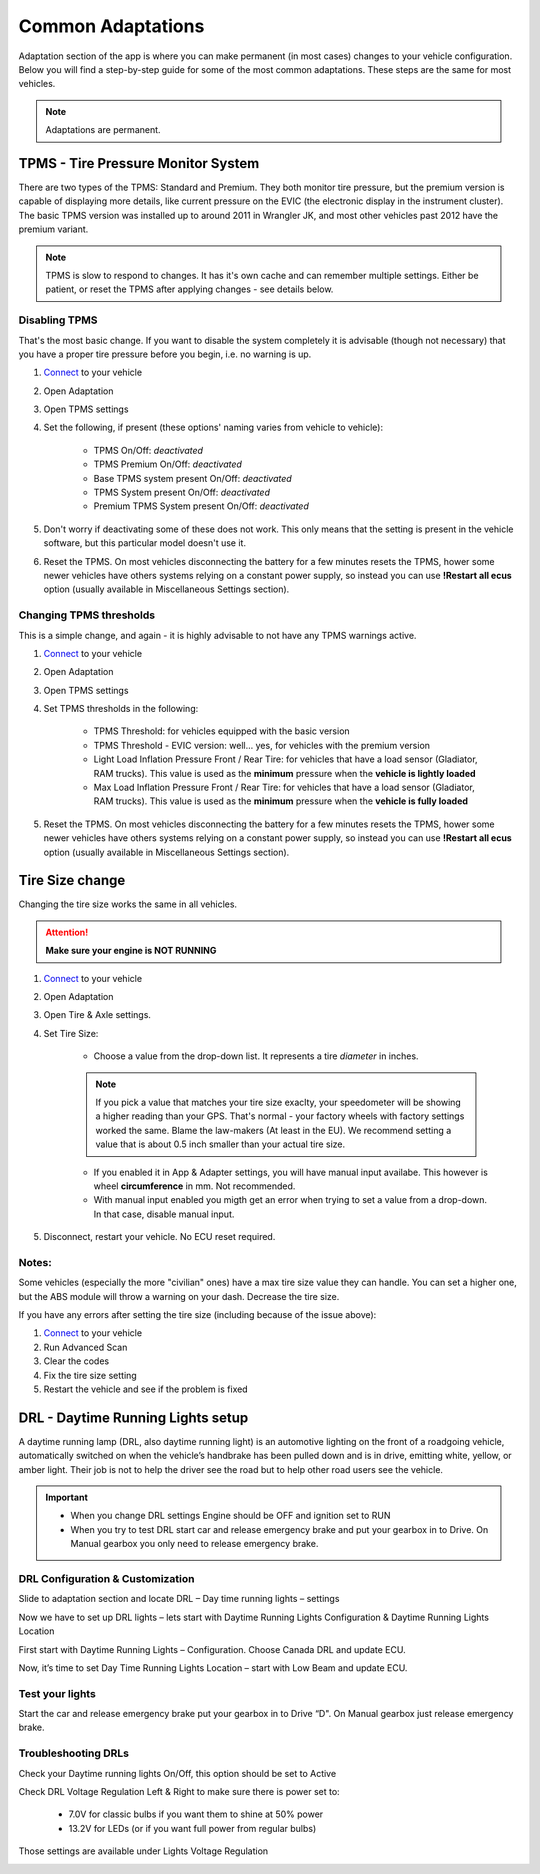 ##################
Common Adaptations
##################

Adaptation section of the app is where you can make permanent (in most cases) changes to your vehicle configuration. Below you will find a step-by-step guide for some of the most common adaptations. These steps are the same for most vehicles.

.. note:: Adaptations are permanent.

***********************************
TPMS - Tire Pressure Monitor System
***********************************

There are two types of the TPMS: Standard and Premium. They both monitor tire pressure, but the premium version is capable of displaying more details, like current pressure on the EVIC (the electronic display in the instrument cluster).
The basic TPMS version was installed up to around 2011 in Wrangler JK, and most other vehicles past 2012 have the premium variant.

.. note:: TPMS is slow to respond to changes. It has it's own cache and can remember multiple settings. Either be patient, or reset the TPMS after applying changes - see details below.

Disabling TPMS
==============

That's the most basic change. If you want to disable the system completely it is advisable (though not necessary) that you have a proper tire pressure before you begin, i.e. no warning is up.

1. `Connect`_ to your vehicle
2. Open Adaptation
3. Open TPMS settings
4. Set the following, if present (these options' naming varies from vehicle to vehicle):

	- TPMS On/Off: *deactivated*
	- TPMS Premium On/Off: *deactivated*
	- Base TPMS system present On/Off: *deactivated*
	- TPMS System present On/Off: *deactivated*
	- Premium TPMS System present On/Off: *deactivated*

5. Don't worry if deactivating some of these does not work. This only means that the setting is present in the vehicle software, but this particular model doesn't use it.
6. Reset the TPMS. On most vehicles disconnecting the battery for a few minutes resets the TPMS, hower some newer vehicles have others systems relying on a constant power supply, so instead you can use **!Restart all ecus** option (usually available in Miscellaneous Settings section).


Changing TPMS thresholds
========================

This is a simple change, and again - it is highly advisable to not have any TPMS warnings active.

1. `Connect`_ to your vehicle
2. Open Adaptation
3. Open TPMS settings
4. Set TPMS thresholds in the following:

	- TPMS Threshold: for vehicles equipped with the basic version
	- TPMS Threshold - EVIC version: well... yes, for vehicles with the premium version
	- Light Load Inflation Pressure Front / Rear Tire: for vehicles that have a load sensor (Gladiator, RAM trucks). This value is used as the **minimum** pressure when the **vehicle is lightly loaded**
	- Max Load Inflation Pressure Front / Rear Tire: for vehicles that have a load sensor (Gladiator, RAM trucks). This value is used as the **minimum** pressure when the **vehicle is fully loaded**

5. Reset the TPMS. On most vehicles disconnecting the battery for a few minutes resets the TPMS, hower some newer vehicles have others systems relying on a constant power supply, so instead you can use **!Restart all ecus** option (usually available in Miscellaneous Settings section).


***********************************
Tire Size change
***********************************

Changing the tire size works the same in all vehicles.

.. attention:: **Make sure your engine is NOT RUNNING**

1. `Connect`_ to your vehicle
2. Open Adaptation
3. Open Tire & Axle settings.
4. Set Tire Size:
	
	- Choose a value from the drop-down list. It represents a tire *diameter* in inches.

	.. note:: If you pick a value that matches your tire size exaclty, your speedometer will be showing a higher reading than your GPS. That's normal - your factory wheels with factory settings worked the same. Blame the law-makers (At least in the EU). We recommend setting a value that is about 0.5 inch smaller than your actual tire size.

	- If you enabled it in App & Adapter settings, you will have manual input availabe. This however is wheel **circumference** in mm. Not recommended.
	- With manual input enabled you migth get an error when trying to set a value from a drop-down. In that case, disable manual input.

5. Disconnect, restart your vehicle. No ECU reset required.

Notes:
======

Some vehicles (especially the more "civilian" ones) have a max tire size value they can handle. You can set a higher one, but the ABS module will throw a warning on your dash. Decrease the tire size.

If you have any errors after setting the tire size (including because of the issue above):

1. `Connect`_ to your vehicle
2. Run Advanced Scan
3. Clear the codes
4. Fix the tire size setting
5. Restart the vehicle and see if the problem is fixed


**********************************
DRL - Daytime Running Lights setup
**********************************

A daytime running lamp (DRL, also daytime running light) is an automotive lighting on the front of a roadgoing vehicle, automatically switched on when the vehicle’s handbrake has been pulled down and is in drive, emitting white, yellow, or amber light. Their job is not to help the driver see the road but to help other road users see the vehicle.

.. important:: * When you change DRL settings Engine should be OFF and ignition set to RUN 

	* When you try to test DRL start car and release emergency brake and put your gearbox in to Drive.  On Manual gearbox you only need to release emergency brake. 

DRL Configuration & Customization
=================================

Slide to adaptation section and locate DRL – Day time running lights – settings

.. image:: ../img/DRL-option-list.png
	:width: 200 px	

Now we have to set up DRL lights – lets start with Daytime Running Lights Configuration & Daytime Running Lights Location

.. image:: ../img/DRL-options.png
	:width: 200 px	

First start with Daytime Running Lights – Configuration. Choose Canada DRL and update ECU.

.. image:: ../img/DRL-Configuration.png
	:width: 200 px	

Now, it’s time to set Day Time Running Lights Location – start with Low Beam and update ECU.

.. image :: ../img/DRL-Location.png
	:width: 200 px	

Test your lights
================
Start the car and release emergency brake put your gearbox in to Drive “D".  On Manual gearbox just release emergency brake. 


Troubleshooting DRLs
====================

Check your Daytime running lights On/Off, this option should be set to Active

.. image :: ../img/DRL-OnOff.png
	:width: 200 px	

Check DRL Voltage Regulation Left & Right to make sure there is power set to:

	- 7.0V for classic bulbs if you want them to shine at 50% power
	- 13.2V for LEDs (or if you want full power from regular bulbs)

Those settings are available under Lights Voltage Regulation

.. image :: ../img/DRL-Voltage.png
	:width: 200 px	





.. _Connect: https://jscan-docs.readthedocs.io/en/latest/general/getting_started.html#connecting

